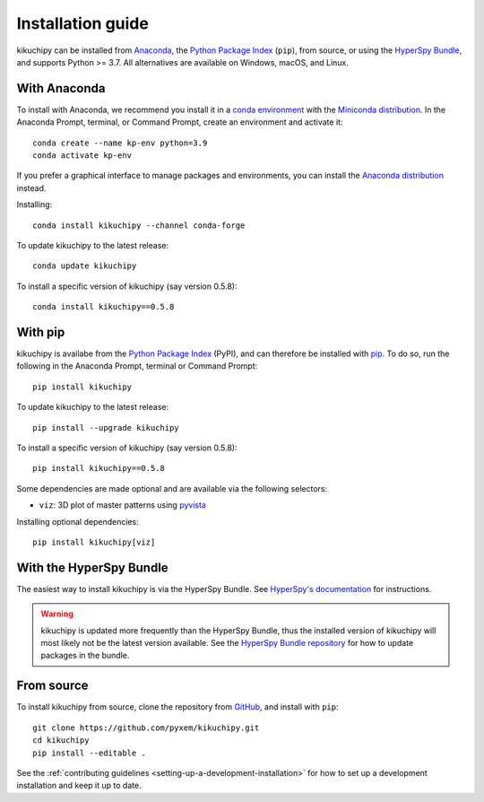 ==================
Installation guide
==================

kikuchipy can be installed from `Anaconda
<https://anaconda.org/conda-forge/kikuchipy>`_, the `Python Package Index
<https://pypi.org/project/kikuchipy/>`_ (``pip``), from source, or using the `HyperSpy
Bundle
<http://hyperspy.org/hyperspy-doc/current/user_guide/install.html#hyperspy-bundle>`_,
and supports Python >= 3.7. All alternatives are available on Windows, macOS, and Linux.

.. _install-with-anaconda:

With Anaconda
=============

To install with Anaconda, we recommend you install it in a `conda environment
<https://conda.io/projects/conda/en/latest/user-guide/tasks/manage-environments.html>`_
with the `Miniconda distribution <https://docs.conda.io/en/latest/miniconda.html>`_. In
the Anaconda Prompt, terminal, or Command Prompt, create an environment and activate
it::

   conda create --name kp-env python=3.9
   conda activate kp-env

If you prefer a graphical interface to manage packages and environments, you can install
the `Anaconda distribution <https://docs.continuum.io/anaconda>`_ instead.

Installing::

    conda install kikuchipy --channel conda-forge

To update kikuchipy to the latest release::

    conda update kikuchipy

To install a specific version of kikuchipy (say version 0.5.8)::

    conda install kikuchipy==0.5.8

.. _install-with-pip:

With pip
========

kikuchipy is availabe from the `Python Package Index
<https://pypi.org/project/kikuchipy/>`_ (PyPI), and can therefore be installed with `pip
<https://pip.pypa.io/en/stable>`_. To do so, run the following in the Anaconda Prompt,
terminal or Command Prompt::

    pip install kikuchipy

To update kikuchipy to the latest release::

    pip install --upgrade kikuchipy

To install a specific version of kikuchipy (say version 0.5.8)::

    pip install kikuchipy==0.5.8

Some dependencies are made optional and are available via the following selectors:

- ``viz``: 3D plot of master patterns using `pyvista <https://docs.pyvista.org/>`_

Installing optional dependencies::

    pip install kikuchipy[viz]

.. _install-from-source:

.. _install-with-hyperspy-bundle:

With the HyperSpy Bundle
========================

The easiest way to install kikuchipy is via the HyperSpy Bundle. See `HyperSpy's
documentation
<http://hyperspy.org/hyperspy-doc/current/user_guide/install.html#hyperspy-bundle>`_
for instructions.

.. warning::

    kikuchipy is updated more frequently than the HyperSpy Bundle, thus the installed
    version of kikuchipy will most likely not be the latest version available. See the
    `HyperSpy Bundle repository <https://github.com/hyperspy/hyperspy-bundle>`_ for how
    to update packages in the bundle.

From source
===========

To install kikuchipy from source, clone the repository from `GitHub
<https://github.com/pyxem/kikuchipy>`_, and install with ``pip``::

    git clone https://github.com/pyxem/kikuchipy.git
    cd kikuchipy
    pip install --editable .

See the :ref:`contributing guidelines <setting-up-a-development-installation>` for how
to set up a development installation and keep it up to date.
